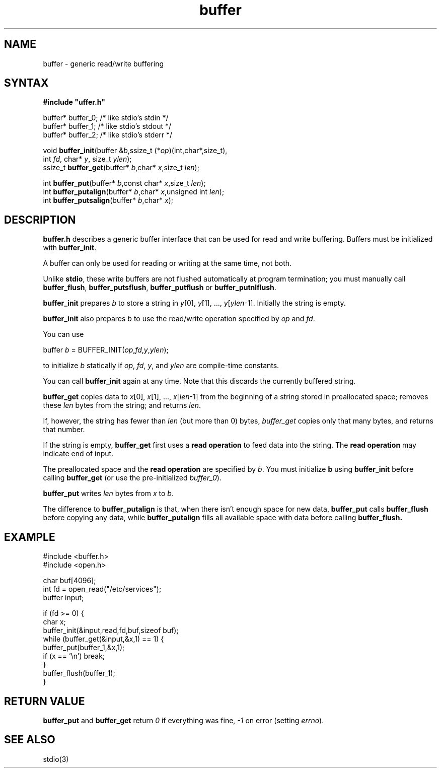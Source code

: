 .TH buffer 3
.SH NAME
buffer \- generic read/write buffering
.SH SYNTAX
.B #include \(dquffer.h\(dq

buffer* buffer_0;   /* like stdio's stdin */
.br
buffer* buffer_1;   /* like stdio's stdout */
.br
buffer* buffer_2;   /* like stdio's stderr */

void \fBbuffer_init\fR(buffer &\fIb\fR,ssize_t (*\fIop\fR)(int,char*,size_t),
                int \fIfd\fR, char* \fIy\fR, size_t \fIylen\fR);
.br
ssize_t \fBbuffer_get\fP(buffer* \fIb\fR,char* \fIx\fR,size_t \fIlen\fR);

int \fBbuffer_put\fP(buffer* \fIb\fR,const char* \fIx\fR,size_t \fIlen\fR);
.br
int \fBbuffer_putalign\fP(buffer* \fIb\fR,char* \fIx\fR,unsigned int \fIlen\fR);
.br
int \fBbuffer_putsalign\fP(buffer* \fIb\fR,char* \fIx\fR);

.SH DESCRIPTION
.B buffer.h 
describes a generic buffer interface that can be used for
read and write buffering. Buffers must be initialized with
\fBbuffer_init\fR.

A buffer can only be used for reading or writing at the same time, not
both.

Unlike 
.BR stdio ,
these write buffers are not flushed automatically at
program termination; you must manually call \fBbuffer_flush\fR,
\fBbuffer_putsflush\fR, \fBbuffer_putflush\fR or
\fBbuffer_putnlflush\fR.

.B buffer_init 
prepares \fIb\fR to store a string in \fIy\fR[0], \fIy\fR[1], ...,
\fIy\fR[\fIylen\fR-1].  Initially the string is empty.

.B buffer_init 
also prepares \fIb\fR to use the read/write operation specified by
\fIop\fR and \fIfd\fR.

You can use

  buffer \fIb\fR = BUFFER_INIT(\fIop\fR,\fIfd\fR,\fIy\fR,\fIylen\fR);

to initialize \fIb\fR statically if \fIop\fR, \fIfd\fR, \fIy\fR, and \fIylen\fR
are compile-time constants.

You can call 
.B buffer_init 
again at any time. Note that this discards the currently buffered string.

.B buffer_get 
copies data to \fIx\fR[0], \fIx\fR[1], ...,
\fIx\fR[\fIlen\fR-1] from the beginning of a string stored in
preallocated space; removes these \fIlen\fR bytes from the string; and
returns \fIlen\fR.

If, however, the string has fewer than \fIlen\fR (but more than 0)
bytes, 
.I buffer_get 
copies only that many bytes, and returns that number.

If the string is empty, 
.B buffer_get 
first uses a \fBread operation\fR to
feed data into the string. The \fBread operation\fR may indicate end of
input.

The preallocated space and the \fBread operation\fR are specified by
\fIb\fR. You must initialize \fBb\fR using 
.B buffer_init 
before calling
.B buffer_get 
(or use the pre-initialized \fIbuffer_0\fR).

.B buffer_put 
writes \fIlen\fR bytes from \fIx\fR to \fIb\fR.

The difference to 
.B buffer_putalign 
is that, when there isn't enough space
for new data, 
.B buffer_put 
calls 
.B buffer_flush 
before copying any data, while 
.B buffer_putalign 
fills all available space with data before calling
.B buffer_flush.
.SH EXAMPLE
  #include <buffer.h>
  #include <open.h>

  char buf[4096];
  int fd = open_read("/etc/services");
  buffer input;

  if (fd >= 0) {
    char x;
    buffer_init(&input,read,fd,buf,sizeof buf);
    while (buffer_get(&input,&x,1) == 1) {
      buffer_put(buffer_1,&x,1);
      if (x == '\\n') break;
    }
    buffer_flush(buffer_1);
  }
.SH "RETURN VALUE"
.B buffer_put 
and 
.B buffer_get
return
.I 0 
if everything was fine, 
.I -1 
on error (setting \fIerrno\fR).
.SH "SEE ALSO"
stdio(3)
